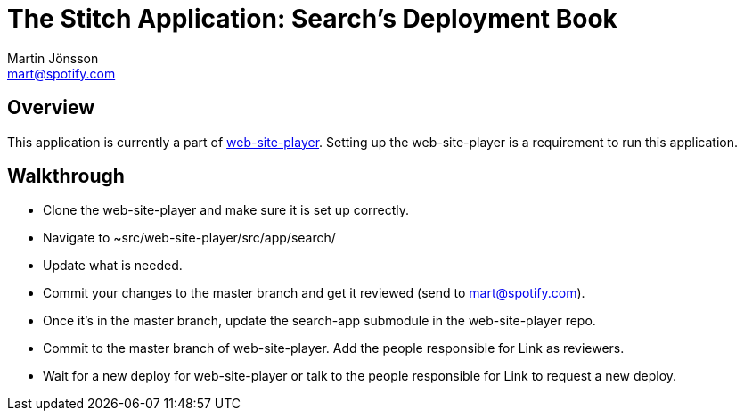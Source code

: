 The Stitch Application: Search's Deployment Book
================================================
Martin Jönsson <mart@spotify.com>

Overview
--------

This application is currently a part of link:https://techdoc.spotify.net/projbooks/web-site-player/[web-site-player]. Setting up the web-site-player is a requirement to run this application.


Walkthrough
-----------

* Clone the web-site-player and make sure it is set up correctly.
* Navigate to ~src/web-site-player/src/app/search/
* Update what is needed.
* Commit your changes to the master branch and get it reviewed (send to mart@spotify.com).
* Once it's in the master branch, update the search-app submodule in the web-site-player repo.
* Commit to the master branch of web-site-player. Add the people responsible for Link as reviewers.
* Wait for a new deploy for web-site-player or talk to the people responsible for Link to request a new deploy.
